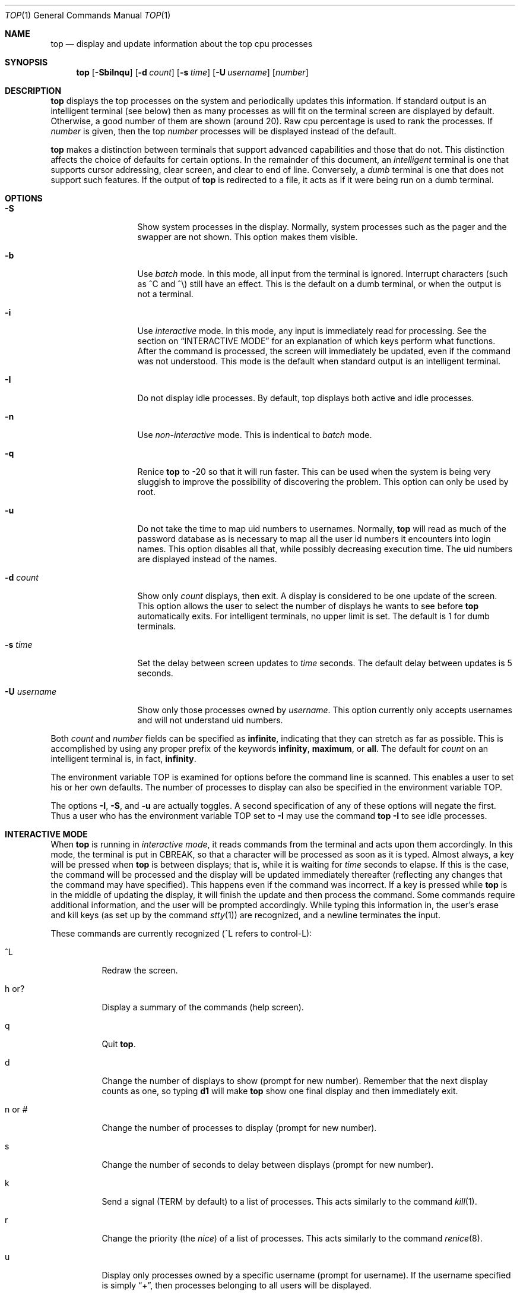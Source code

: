 .\"	$OpenBSD: src/usr.bin/top/top.1,v 1.2 1997/08/14 15:05:03 downsj Exp $
.\"
.\" Copyright (c) 1997, Jason Downs.  All rights reserved.
.\"
.\" Redistribution and use in source and binary forms, with or without
.\" modification, are permitted provided that the following conditions
.\" are met:
.\" 1. Redistributions of source code must retain the above copyright
.\"    notice, this list of conditions and the following disclaimer.
.\" 2. Redistributions in binary form must reproduce the above copyright
.\"    notice, this list of conditions and the following disclaimer in the
.\"    documentation and/or other materials provided with the distribution.
.\" 3. All advertising materials mentioning features or use of this software
.\"    must display the following acknowledgement:
.\"      This product includes software developed by Jason Downs for the
.\"      OpenBSD system.
.\" 4. Neither the name(s) of the author(s) nor the name OpenBSD
.\"    may be used to endorse or promote products derived from this software
.\"    without specific prior written permission.
.\"
.\" THIS SOFTWARE IS PROVIDED BY THE AUTHOR(S) ``AS IS'' AND ANY EXPRESS
.\" OR IMPLIED WARRANTIES, INCLUDING, BUT NOT LIMITED TO, THE IMPLIED
.\" WARRANTIES OF MERCHANTABILITY AND FITNESS FOR A PARTICULAR PURPOSE ARE
.\" DISCLAIMED.  IN NO EVENT SHALL THE AUTHOR(S) BE LIABLE FOR ANY DIRECT,
.\" INDIRECT, INCIDENTAL, SPECIAL, EXEMPLARY, OR CONSEQUENTIAL DAMAGES
.\" (INCLUDING, BUT NOT LIMITED TO, PROCUREMENT OF SUBSTITUTE GOODS OR
.\" SERVICES; LOSS OF USE, DATA, OR PROFITS; OR BUSINESS INTERRUPTION) HOWEVER
.\" CAUSED AND ON ANY THEORY OF LIABILITY, WHETHER IN CONTRACT, STRICT
.\" LIABILITY, OR TORT (INCLUDING NEGLIGENCE OR OTHERWISE) ARISING IN ANY WAY
.\" OUT OF THE USE OF THIS SOFTWARE, EVEN IF ADVISED OF THE POSSIBILITY OF
.\" SUCH DAMAGE.
.\"
.Dd August 14, 1997
.Dt TOP 1
.Os OpenBSD
.Sh NAME
.Nm top
.Nd display and update information about the top cpu processes
.Sh SYNOPSIS
.Nm
.Op Fl SbiInqu
.Op Fl d Ar count
.Op Fl s Ar time
.\" .Op Fl o Ar field
.Op Fl U Ar username
.Op Ar number
.Sh DESCRIPTION
.Nm
displays the top processes on the system and periodically updates this
information.  If standard output is an intelligent terminal (see below) then
as many processes as will fit on the terminal screen are displayed
by default.  Otherwise, a good number of them are shown (around 20).
Raw cpu percentage is used to rank the processes.  If
.Ar number
is given, then the top
.Ar number
processes will be displayed instead of the default.
.Pp
.Nm
makes a distinction between terminals that support advanced capabilities
and those that do not.  This
distinction affects the choice of defaults for certain options.  In the
remainder of this document, an 
.Em intelligent
terminal is one that supports cursor addressing, clear screen, and clear
to end of line.  Conversely, a 
.Em dumb
terminal is one that does not support such features.  If the output of
.Nm
is redirected to a file, it acts as if it were being run on a dumb
terminal.
.Sh OPTIONS
.Bl -tag -width XxXXXXXXXXX
.It Fl S
Show system processes in the display.  Normally, system processes such as
the pager and the swapper are not shown.  This option makes them visible.
.It Fl b
Use
.Em batch
mode.  In this mode, all input from the terminal is
ignored.  Interrupt characters (such as ^C and ^\e) still have an effect.
This is the default on a dumb terminal, or when the output is not a terminal.
.It Fl i
Use
.Em interactive
mode.  In this mode, any input is immediately read for processing.  See the
section on
.Sx INTERACTIVE MODE
for an explanation of which keys perform what functions.  After the command
is processed, the screen will immediately be updated, even if the command was
not understood.  This mode is the default when standard output is an
intelligent terminal.
.It Fl I
Do not display idle processes.
By default, top displays both active and idle processes.
.It Fl n
Use 
.Em non-interactive
mode.  This is indentical to
.Em batch
mode.
.It Fl q
Renice
.Nm
to -20 so that it will run faster.  This can be used when the system is
being very sluggish to improve the possibility of discovering the problem.
This option can only be used by root.
.It Fl u
Do not take the time to map uid numbers to usernames.  Normally,
.Nm
will read as much of the password database as is necessary to map
all the user id numbers it encounters into login names.  This option
disables all that, while possibly decreasing execution time.  The uid
numbers are displayed instead of the names.
.It Fl d Ar count
Show only
.Ar count
displays, then exit.  A display is considered to be one update of the
screen.  This option allows the user to select the number of displays he
wants to see before
.Nm
automatically exits.  For intelligent terminals, no upper limit
is set.  The default is 1 for dumb terminals.
.It Fl s Ar time
Set the delay between screen updates to
.Ar time
seconds.  The default delay between updates is 5 seconds.
.\" .It Fl o Ar field
.\" Sort the process display area on the specified field.  The field name is
.\" the name of the column as seen in the output, but in lower case.  Likely
.\" values are
.\" .Ar cpu ,
.\" .Ar size ,
.\" .Ar res ,
.\" and
.\" .Ar time ,
.\" but may vary on different operating systems.  Note that
.\" not all operating systems support this option.
.It Fl U Ar username
Show only those processes owned by
.Ar username .
This option currently only accepts usernames and will not understand
uid numbers.
.El
.Pp
Both
.Ar count
and
.Ar number
fields can be specified as
.Li infinite ,
indicating that they can stretch as far as possible.  This is accomplished
by using any proper prefix of the keywords
.Li infinity ,
.Li maximum ,
or
.Li all .
The default for
.Ar count
on an intelligent terminal is, in fact,
.Li infinity .
.Pp
The environment variable
.Ev TOP
is examined for options before the command line is scanned.  This enables
a user to set his or her own defaults.  The number of processes to display
can also be specified in the environment variable
.Ev TOP .
.Pp
The options
.Fl I ,
.Fl S ,
and
.Fl u
are actually toggles.  A second specification of any of these options
will negate the first.  Thus a user who has the environment variable
.Ev TOP
set to 
.Li -I
may use the command 
.Li top -I
to see idle processes.
.Sh INTERACTIVE MODE
When
.Nm
is running in
.Em interactive mode ,
it reads commands from the terminal and acts upon them accordingly.  In this
mode, the terminal is put in
.Dv CBREAK ,
so that a character will be processed as soon as it is typed.  Almost always,
a key will be pressed when
.Nm
is between displays; that is, while it is waiting for
.Ar time
seconds to elapse.  If this is the case, the command will be
processed and the display will be updated immediately thereafter
(reflecting any changes that the command may have specified).  This
happens even if the command was incorrect.  If a key is pressed while 
.Nm
is in the middle of updating the display, it will finish the update and
then process the command.  Some commands require additional information,
and the user will be prompted accordingly.  While typing this information
in, the user's erase and kill keys (as set up by the command
.Xr stty 1 )
are recognized, and a newline terminates the input.
.Pp
These commands are currently recognized (^L refers to control-L):
.Bl -tag -width XxXXXX
.It ^L
Redraw the screen.
.It h or ?
Display a summary of the commands (help screen).
.It q
Quit
.Nm top .
.It d
Change the number of displays to show (prompt for new number).
Remember that the next display counts as one, so typing
.Li d1
will make
.Nm
show one final display and then immediately exit.
.It n or #
Change the number of processes to display (prompt for new number).
.It s
Change the number of seconds to delay between displays
(prompt for new number).
.It k
Send a signal
.Ns ( Dv TERM
by default) to a list of processes.  This acts similarly to the command
.Xr kill 1 .
.It r
Change the priority (the
.Em nice )
of a list of processes.  This acts similarly to the command
.Xr renice 8 .
.It u
Display only processes owned by a specific username (prompt for username).
If the username specified is simply
.Dq + ,
then processes belonging to all users will be displayed.
.It e
Display a list of system errors (if any) generated by the last
.Li kill
or
.Li renice
command.
.It i or I
Toggle the display of idle processes.
.El
.Sh THE DISPLAY
.\" The actual display varies depending on the specific variant of Unix
.\" that the machine is running.  This description may not exactly match
.\" what is seen by top running on this particular machine.  Differences
.\" are listed at the end of this manual entry.
.\" .Pp
The top few lines of the display show general information
about the state of the system, including
the last process id assigned to a process
.\" (on most systems),
the three load averages,
the current time,
the number of existing processes,
the number of processes in each state
(sleeping, running, starting, zombies, and stopped),
and a percentage of time spent in each of the processor states
(user, nice, system, and idle).
It also includes information about physial and virtual memory allocation.
.Pp
The remainder of the screen displays information about individual
processes.  This display is similar in spirit to
.Xr ps 1
but it is not exactly the same.  PID is the process id, USERNAME is the name
of the process's owner (if
.Fl u
is specified, a UID column will be substituted for USERNAME),
PRI is the current priority of the process,
NICE is the nice amount (in the range -20 to 20),
SIZE is the total size of the process (text, data, and stack),
RES is the current amount of resident memory (both SIZE and RES are
given in kilobytes),
STATE is the current state (one of
.Li sleep ,
.Li WAIT ,
.Li run ,
.Li idl ,
.Li zomb ,
or
.Li stop ) ,
TIME is the number of system and user cpu seconds that the process has used,
WCPU, when displayed, is the weighted cpu percentage (this is the same
value that
.Xr ps 1
displays as CPU),
CPU is the raw percentage and is the field that is sorted to determine
the order of the processes, and
COMMAND is the name of the command that the process is currently running
(if the process is swapped out, this column is marked
.Li <swapped> ) .
.Sh NOTES
The
.Em ABANDONED
state (known in the kernel as
.Em SWAIT
was abandoned, thus the name.  A process should never end up in this state.
.Sh AUTHOR
William LeFebvre, EECS Department, Northwestern University
.Sh ENVIRONMENT
.Bl -tag -width XxXXXX
.It Ev TOP
User-configurable defaults for options.
.El
.Sh FILES
.Bl -tag -width XxXXXXXXX -compact
.It Pa /dev/kmem
kernel memory
.It Pa /dev/mem
physical memory
.It Pa /bsd
kernel image
.Sh BUGS
Don't shoot me, but the default for
.Fl I
has changed once again.  So many people were confused by the fact that
.Nm
wasn't showing them all the processes that I have decided to make the
default behavior show idle processes, just like it did in version 2.
But to appease folks who can't stand that behavior, I have added the
ability to set
.Li default
options in the environment variable
.Ev TOP
(see the
.Sx OPTIONS
section).  Those who want the behavior that version 3.0 had need only set
the environment variable
.Ev TOP
to
.Li -I .
.Pp
The command name for swapped processes should be tracked down, but this
would make the program run slower.
.Pp
As with
.Xr ps 1 ,
things can change while
.Nm
is collecting information for an update.  The picture it gives is only a
close approximation to reality.
.Sh SEE ALSO
.Xr kill 1 ,
.Xr ps 1 ,
.Xr stty 1 ,
.Xr mem 4 ,
.Xr renice 8 .
